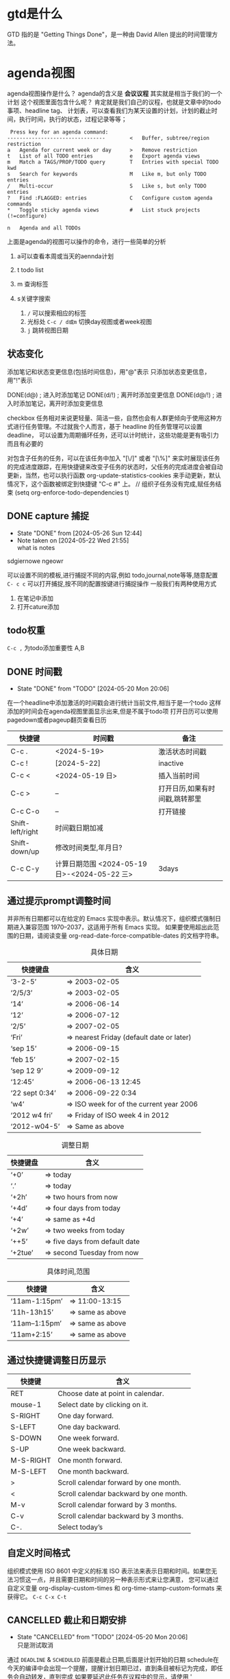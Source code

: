 * gtd是什么
:LOGBOOK:
CLOCK: [2024-05-29 Wed 23:38]--[2024-05-29 Wed 23:54] =>  0:16
:END:
    GTD 指的是 "Getting Things Done"，是一种由 David Allen 提出的时间管理方法。
* agenda视图
agenda视图操作是什么？ agenda的含义是 *会议议程* 其实就是相当于我们的一个计划
这个视图里面包含什么呢？ 肯定就是我们自己的议程，也就是文章中的todo事项、headline tag、
计划表，可以查看我们为某天设置的计划，计划的截止时间，执行时间，执行的状态，过程记录等等；

#+begin_src
   Press key for an agenda command:
  --------------------------------        <   Buffer, subtree/region restriction
  a   Agenda for current week or day      >   Remove restriction
  t   List of all TODO entries            e   Export agenda views
  m   Match a TAGS/PROP/TODO query        T   Entries with special TODO kwd
  s   Search for keywords                 M   Like m, but only TODO entries
  /   Multi-occur                         S   Like s, but only TODO entries
  ?   Find :FLAGGED: entries              C   Configure custom agenda commands
  *   Toggle sticky agenda views          #   List stuck projects (!=configure)
 
  n   Agenda and all TODOs
#+end_src

上面是agenda的视图可以操作的命令，进行一些简单的分析
1. a可以查看本周或当天的aennda计划
2. t todo list
3. m 查询标签
4. s关键字搜索

   1) =/= 可以搜索相应的标签
   2) 光标处 =C-c / d或m= 切换day视图或者week视图
   3) =j= 跳转视图日期
** 状态变化
添加笔记和状态变更信息(包括时间信息)，用"@"表示
只添加状态变更信息，用"!"表示

DONE(d@)       ; 进入时添加笔记
DONE(d/!)      ; 离开时添加变更信息
DONE(d@/!)     ; 进入时添加笔记，离开时添加变更信息

checkbox 任务相对来说更轻量、简洁一些，自然也会有人群更倾向于使用这种方式进行任务管理。不过就我个人而言，基于 headline 的任务管理可以设置 deadline，
可以设置为周期循环任务，还可以计时统计，这些功能是更有吸引力而且有必要的

对包含子任务的任务，可以在该任务中加入 "[\/]" 或者 "[\%]" 来实时展现该任务的完成进度跟踪，在用快捷键来改变子任务的状态时，父任务的完成进度会被自动更新，当然，也可以执行函数
org-update-statistics-cookies 来手动更新，默认情况下，这个函数被绑定到快捷键 "C-c #" 上。
// 组织子任务没有完成,赋任务结束
(setq org-enforce-todo-dependencies t)

** DONE capture 捕捉
DEADLINE: <2024-05-05 Sun>
- State "DONE"       from              [2024-05-26 Sun 12:44]
- Note taken on [2024-05-22 Wed 21:55] \\
  what is notes
:DRAW:
sdgiernowe
ngeowr
:END:

可以设置不同的模板,进行捕捉不同的内容,例如 todo,journal,note等等,随意配置
=C- c c= 可以打开捕捉,按不同的配置按键进行捕捉操作
一般我们有两种使用方式
1. 在笔记中添加
2. 打开cature添加
 

** todo权重
=C-c ,= 为todo添加重要性 A,B
   
** DONE 时间戳
- State "DONE"       from "TODO"       [2024-05-20 Mon 20:06]
在一个headline中添加激活的时间戳会进行统计当前文件,相当于是一个todo
这样添加的时间会在agenda视图里面显示出来,但是不属于todo项
打开日历可以使用 pagedown或者pageup翻页查看日历


| 快捷键           | 时间戳                                       | 备注                           |
|------------------+----------------------------------------------+--------------------------------|
| C-c .            | <2024-5-19>                                  | 激活状态时间戳                 |
| C-c !            | [2024-5-22]                                  | inactive                       |
| C-c <            | <2024-05-19 日>                              | 插入当前时间                   |
| C-c >            | --                                           | 打开日历,如果有时间戳,跳转那里 |
| C-c C-o          | --                                           | 打开链接                       |
| Shift-left/right | 时间戳日期加减                               |                                |
| Shift-down/up    | 修改时间类型,年月日?                         |                                |
| C-c C-y          | 计算日期范围 <2024-05-19 日>-<2024-05-22 三> | 3days                          |

** 通过提示prompt调整时间
    并非所有日期都可以在给定的 Emacs 实现中表示。默认情况下，组织模式强制日期进入兼容范围 1970–2037，这适用于所有 Emacs 实现。
    如果要使用超出此范围的日期，请阅读变量 org-read-date-force-compatible-dates 的文档字符串。
    #+caption: 具体日期
    | 快捷键盘         | 含义                                      |
    |----------------+------------------------------------------|
    | ‘3-2-5’        | ⇒ 2003-02-05                             |
    | ‘2/5/3’        | ⇒ 2003-02-05                             |
    | ‘14’           | ⇒ 2006-06-14                             |
    | ‘12’           | ⇒ 2006-07-12                             |
    | ‘2/5’          | ⇒ 2007-02-05                             |
    | ‘Fri’          | ⇒ nearest Friday (default date or later) |
    | ‘sep 15’       | ⇒ 2006-09-15                             |
    | ‘feb 15’       | ⇒ 2007-02-15                             |
    | ‘sep 12 9’     | ⇒ 2009-09-12                             |
    | ‘12:45’        | ⇒ 2006-06-13 12:45                       |
    | ‘22 sept 0:34’ | ⇒ 2006-09-22 0:34                        |
    | ‘w4’           | ⇒ ISO week for of the current year 2006  |
    | ‘2012 w4 fri’  | ⇒ Friday of ISO week 4 in 2012           |
    | ‘2012-w04-5’   | ⇒ Same as above                          |

    #+caption: 调整日期
    | 快捷键盘  | 含义                           |
    |---------+-------------------------------|
    | ‘+0’    | ⇒ today                       |
    | ‘.’     | ⇒ today                       |
    | ‘+2h’   | ⇒ two hours from now          |
    | ‘+4d’   | ⇒ four days from today        |
    | ‘+4’    | ⇒ same as +4d                 |
    | ‘+2w’   | ⇒ two weeks from today        |
    | ‘++5’   | ⇒ five days from default date |
    | ‘+2tue’ | ⇒ second Tuesday from now     |

    #+caption: 具体时间,范围
    | 快捷键          |  含义           |
    |----------------+-----------------|
    | ‘11am-1:15pm’  | ⇒ 11:00-13:15   |
    | ‘11h-13h15’    | ⇒ same as above |
    | ‘11am--1:15pm’ | ⇒ same as above |
    | ‘11am+2:15’    | ⇒ same as above |


    
** 通过快捷键调整日历显示

    | 快捷键     | 含义                                    |
    |-----------+----------------------------------------|
    | RET       | Choose date at point in calendar.      |
    | mouse-1   | Select date by clicking on it.         |
    | S-RIGHT   | One day forward.                       |
    | S-LEFT    | One day backward.                      |
    | S-DOWN    | One week forward.                      |
    | S-UP      | One week backward.                     |
    | M-S-RIGHT | One month forward.                     |
    | M-S-LEFT  | One month backward.                    |
    | >         | Scroll calendar forward by one month.  |
    | <         | Scroll calendar backward by one month. |
    | M-v       | Scroll calendar forward by 3 months.   |
    | C-v       | Scroll calendar backward by 3 months.  |
    | C-.       | Select today’s                         |

    
** 自定义时间格式
组织模式使用 ISO 8601 中定义的标准 ISO 表示法来表示日期和时间。如果您无法习惯这一点，并且需要日期和时间的另一种表示形式来让您满意，
您可以通过自定义变量 org-display-custom-times 和 org-time-stamp-custom-formats 来获得它。
=C-c C-x C-t=


** CANCELLED 截止和日期安排
- State "CANCELLED"  from "TODO"       [2024-05-20 Mon 20:06] \\
  只是测试取消
通过 =DEADLINE= & =SCHEDULED= 前面是截止日期,后面是计划开始的日期
schedule在今天的编译中会出现一个提醒，提醒计划日期已过，直到条目被标记为完成，即任务会自动转发，直到完成
如果要延迟此任务在议程中的显示，请使用 ' SCHEDULED: <2004-12-25 Sat -2d> '：该任务仍安排在 25 日，但会在两天后出现。
如果任务包含中继器，则延迟被视为影响所有事件;如果希望延迟仅影响任务的第一次计划发生，请改用 ' --2d ' 。
有关如何全局或按议程控制此内容的详细信息，请参阅 org-scheduled-delay-days 和 org-agenda-skip-scheduled-delay-if-deadline 。
| key         | means                   |
|-------------+-------------------------|
| C-c C-d     | DEADLINE                |
| C-c C-s     | SCHEDULED               |
| C-c / d     | 创建deadline的日稀疏树    |
| C-1 C-c / d | 可以查看截止日期,截止前一天 |
| C-c / b     | 查看给的日期之前的树       |
| C-c / a     | after某个日期             |
| C-c / t     | 筛选todo                 |
| C-c / D     | data range              |
| C-c / c     | 定义筛选的条件            |
|             |                         |



** 倒计时
=C-c C-x ;= 可以添加倒计时,时间结束会提醒一个通知
=C-c C-x .= 会打印当前倒计时时间 0:00:15
=C-c C-x -= 列表形式的打印时间,
=C-c C-x ,= 停止计时器
=Met-RET= 快速插入计时列表项,首先要有一个计时列表在上面
- 0:00:00 :: 正向计时,任务的开始时间
- 0:00:01 ::
- 0:00:02 ::

** 归档                                                        

标记为完成或者取消,不需要进行的任务都会进行归档,也可以主动进行归档
| operation   | means                                                                  |
|-------------+------------------------------------------------------------------------|
| C-c C-x C-a | 当前项目存档,会移动文件                                                    |
| C-c C-x a   | 子树归档切换当前标题的存档标签。设置标签后，标题将变为阴影面，并且隐藏其下面的子树 |
可以使用C-c C-T


* capture
这个是快速捕捉,可以把一些片段捕捉起来
日志,记录,笔记,todo等等,比单纯的在项目中使用更好
这边要搭配一些模板,包括
1. temp things 很小的事情,扫地,洗衣服,倒垃圾,打电话等等
2. todo 计划的事情
3. project 项目的事情,例如读书计划
4. note 笔记,blog的事情,单独某项事情的总结,可以发布的blog
5. journal 日志,日记,可以是一些事情的记录,也可以是纸记笔记的灵感
6. wiki 类似一些百科性质的东西,bug的由来等等,可以很简短但是觉得增长了见识
   
** agenda视图操作

- =D= 打开或关闭diary视图
- =i= diary视图插入day,week等
- =l= 打开或关闭log视图
- =j= jump到某个日期
- =k= 选择capture模板
- =h= holiday视图,最近三个月的
- =f/b= 跳转一周内容
- =w/d= 日/周视图切换
- =.= 快速回到今天
- =m,u,/B= 做标记,取消标记,批量操作

#+caption: 快捷键
#+begin_src
基本导航和查看
n：移动到下一天。
p：移动到前一天。
f：移动到下一个时间范围（如下周）。
b：移动到上一个时间范围（如上周）。
.：跳转到今天。
v d：查看日视图。
v w：查看周视图。
v m：查看月视图。
v y：查看年视图。
任务状态和管理
t：切换任务的 TODO 状态。
C-c C-t：在任务上切换 TODO 状态。
C-c C-s：为任务设置计划时间（SCHEDULED）。
C-c C-d：为任务设置 DEADLINE 时间。
显示和隐藏信息
l：切换 Log Mode，显示或隐藏任务的状态变化日志。
C-c C-x C-v：显示或隐藏任务的子任务。
/：切换标签过滤器。
搜索和过滤
s：搜索任务。
/：按标签过滤任务。
\：按正则表达式过滤任务。
C-c /：切换到按标签搜索。
标记和批量操作
m：标记任务。
u：取消标记任务。
B：批量操作已标记的任务（如更改状态、重新计划等）。
创建和编辑任务
i：在 Agenda 视图中插入新任务。
C-c C-w：将当前任务重新归档到其他文件或标题。
C-c C-x b：重新安排当前任务。
打开和跳转
RET：打开当前任务在 Org 文件中的位置。
TAB：展开或折叠任务的子任务。
其他操作
q：退出 Agenda 视图。
r：刷新 Agenda 视图。
g：重新生成 Agenda 视图。
D：删除当前任务。
#+end_src


- [2/3] 你好 总量
  - [X] 哈阿
  - [X] 呢w
  - [ ]
    - [ ]


     
   

